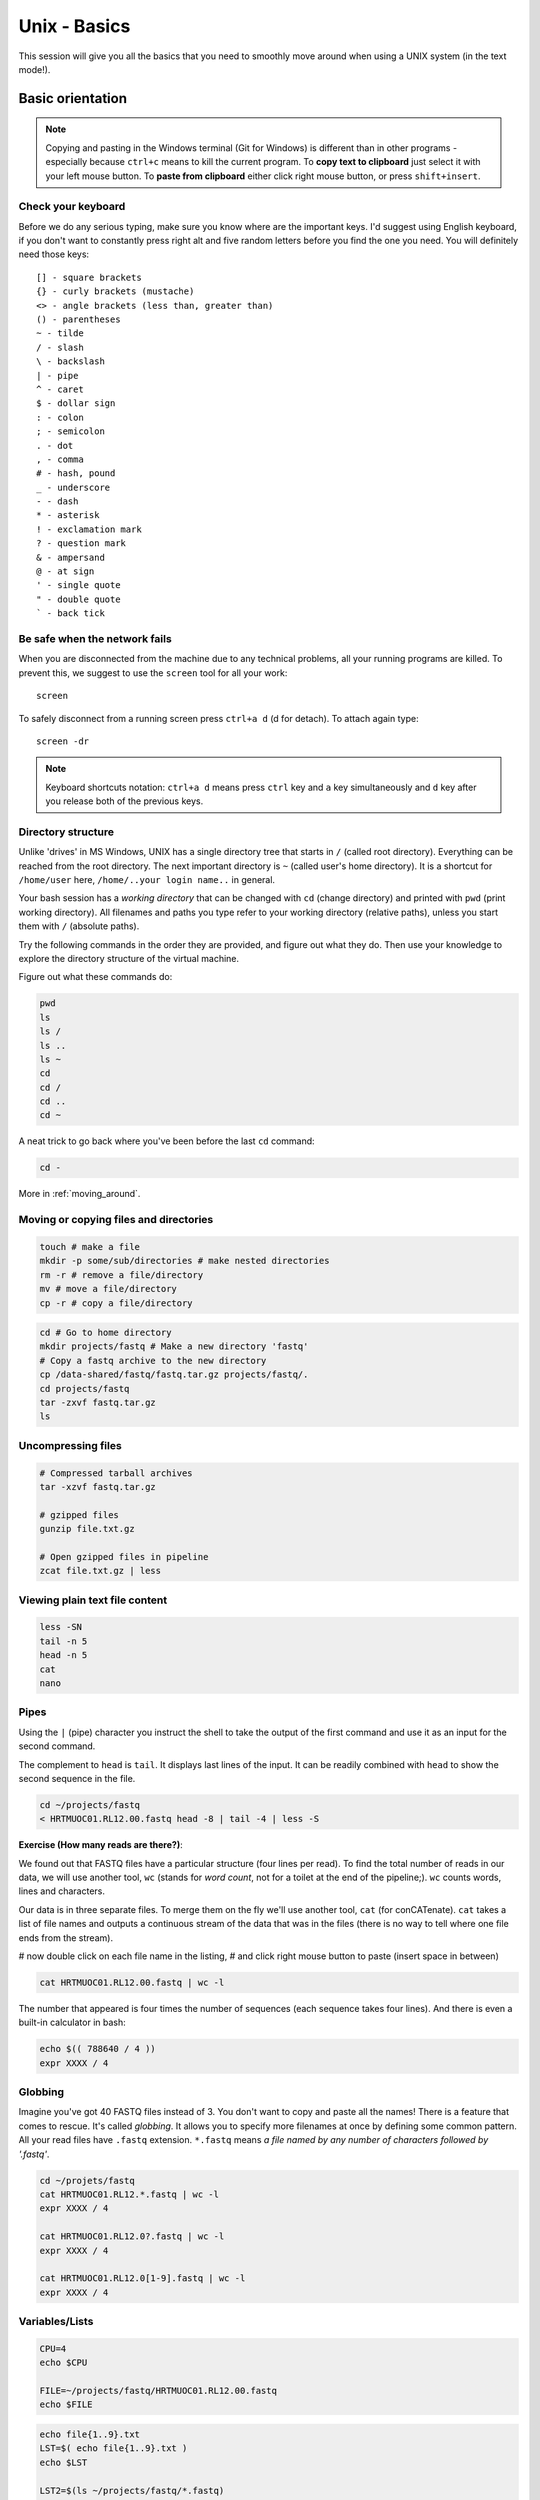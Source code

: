 Unix - Basics
=============

This session will give you all the basics that you need
to smoothly move around when using a UNIX system (in the text mode!).

Basic orientation
-----------------

.. note::

   Copying and pasting in the Windows terminal (Git for Windows) is different
   than in other programs - especially because ``ctrl+c`` means to kill the current
   program. To **copy text to clipboard** just select it with your left mouse button.
   To **paste from clipboard** either click right mouse button, or press ``shift+insert``.

Check your keyboard
^^^^^^^^^^^^^^^^^^^

Before we do any serious typing, make sure you know where are the important keys.
I'd suggest using English keyboard, if you don't want to constantly press right alt
and five random letters before you find the one you need.
You will definitely need those keys::

  [] - square brackets
  {} - curly brackets (mustache)
  <> - angle brackets (less than, greater than)
  () - parentheses
  ~ - tilde
  / - slash
  \ - backslash
  | - pipe
  ^ - caret
  $ - dollar sign
  : - colon
  ; - semicolon
  . - dot
  , - comma
  # - hash, pound
  _ - underscore
  - - dash
  * - asterisk
  ! - exclamation mark
  ? - question mark
  & - ampersand
  @ - at sign
  ' - single quote
  " - double quote
  ` - back tick

Be safe when the network fails
^^^^^^^^^^^^^^^^^^^^^^^^^^^^^^
When you are disconnected from the machine due to any technical problems,
all your running programs are killed. To prevent this, we suggest to use
the ``screen`` tool for all your work::

  screen

To safely disconnect from a running screen press ``ctrl+a d`` (d for detach).
To attach again type::

  screen -dr

.. note::

   Keyboard shortcuts notation: ``ctrl+a d`` means press ``ctrl`` key and ``a`` key
   simultaneously and ``d`` key after you release both of the previous keys.

Directory structure
^^^^^^^^^^^^^^^^^^^

Unlike 'drives' in MS Windows, UNIX has a single directory tree
that starts in ``/`` (called root directory). Everything can be reached from the root directory.
The next important directory is ``~`` (called user's home directory). It is
a shortcut for ``/home/user`` here, ``/home/..your login name..`` in general.

Your bash session has a `working directory` that can be changed with ``cd`` (change directory)
and printed with ``pwd`` (print working directory). All filenames and paths you
type refer to your working directory (relative paths), unless you start them with ``/`` (absolute paths).

Try the following commands in the order they are provided, and figure out what they do.
Then use your knowledge to explore the directory structure of the virtual machine.

Figure out what these commands do:

.. code-block:: bash

    pwd
    ls
    ls /
    ls ..
    ls ~
    cd
    cd /
    cd ..
    cd ~

A neat trick to go back where you've been before the last ``cd`` command:

.. code-block:: bash

  cd -

More in :ref:`moving_around`.

Moving or copying files and directories
^^^^^^^^^^^^^^^^^^^^^^^^^^^^^^^^^^^^^^^

.. code-block:: bash

  touch # make a file
  mkdir -p some/sub/directories # make nested directories
  rm -r # remove a file/directory
  mv # move a file/directory
  cp -r # copy a file/directory

.. code-block:: bash

  cd # Go to home directory
  mkdir projects/fastq # Make a new directory 'fastq'
  # Copy a fastq archive to the new directory
  cp /data-shared/fastq/fastq.tar.gz projects/fastq/.
  cd projects/fastq
  tar -zxvf fastq.tar.gz
  ls

Uncompressing files
^^^^^^^^^^^^^^^^^^^

.. code-block:: bash

  # Compressed tarball archives
  tar -xzvf fastq.tar.gz

  # gzipped files
  gunzip file.txt.gz

  # Open gzipped files in pipeline
  zcat file.txt.gz | less

Viewing plain text file content
^^^^^^^^^^^^^^^^^^^^^^^^^^^^^^^

.. code-block:: bash

  less -SN
  tail -n 5
  head -n 5
  cat
  nano

Pipes
^^^^^

Using the ``|`` (pipe) character you instruct the shell to take the output of the first command
and use it as an input for the second command.

The complement to ``head`` is ``tail``. It displays last lines of the input.
It can be readily combined with ``head`` to show the second sequence in the file.

.. code-block:: bash

    cd ~/projects/fastq
    < HRTMUOC01.RL12.00.fastq head -8 | tail -4 | less -S

**Exercise (How many reads are there?)**:

We found out that FASTQ files have a particular structure (four lines per read).
To find the total number of reads in our data, we will use another tool, ``wc``
(stands for `word count`, not for a toilet at the end of the pipeline;). ``wc``
counts words, lines and characters.

Our data is in three separate files. To merge them on the fly we'll use another tool,
``cat`` (for conCATenate). ``cat`` takes a list of file names and outputs a continuous
stream of the data that was in the files (there is no way to tell where one file ends
from the stream).

# now double click on each file name in the listing,
# and click right mouse button to paste (insert space in between)

.. code-block:: bash

  cat HRTMUOC01.RL12.00.fastq | wc -l

The number that appeared is four times the number of sequences (each sequence takes
four lines). And there is even a built-in calculator in bash:

.. code-block:: bash

  echo $(( 788640 / 4 ))
  expr XXXX / 4

Globbing
^^^^^^^^

Imagine you've got 40 FASTQ files instead of 3. You don't want to copy and paste all
the names! There is a feature that comes to rescue. It's called `globbing`. It allows
you to specify more filenames at once by defining some common pattern. All your
read files have ``.fastq`` extension. ``*.fastq`` means *a file named by any number of
characters followed by '.fastq'*.

.. code-block:: bash

  cd ~/projets/fastq
  cat HRTMUOC01.RL12.*.fastq | wc -l
  expr XXXX / 4

  cat HRTMUOC01.RL12.0?.fastq | wc -l
  expr XXXX / 4

  cat HRTMUOC01.RL12.0[1-9].fastq | wc -l
  expr XXXX / 4

Variables/Lists
^^^^^^^^^^^^^^^

.. code-block:: bash

  CPU=4
  echo $CPU

  FILE=~/projects/fastq/HRTMUOC01.RL12.00.fastq
  echo $FILE

.. code-block:: bash

  echo file{1..9}.txt
  LST=$( echo file{1..9}.txt )
  echo $LST

  LST2=$(ls ~/projects/fastq/*.fastq)
  echo $LST2

Loops
^^^^^

.. code-block:: bash

  LST=$(ls ~/projects/fastq/HRTMUOC01.RL12.*.fastq)

  for I in $LST
  do
    echo $I;
    head -1 $I | wc -c;
  done

Installing software
-------------------

The easiest way to install software is via a package manager (eg. ``apt-get`` for all Debian
variants). When the required software is not in the repositories, or one needs the latest
version, it's necessary to take the more difficult path. The canonical UNIX way is::

  wget -O - ..url.. | tar xvz   # download and unpack the 'tarball' from internet
  cd ..unpacked directory..     # set working directory to the project directory
  ./configure                   # check your system and choose the way to build it
  make                          # convert source code to machine code (compile it)
  sudo make install             # copy the results to your system

.. note::

   Normal users cannot change (and break) the (UNIX) system. There is one special
   user in each system called ``root``, who has the rights to make system wide changes.
   You can either directly log in as root, or use ``sudo`` (super user do) to execute
   one command as ``root``.

   .. image:: _static/sandwich.png
      :align: center

htop
^^^^

Installing software from common repository:

.. code-block:: bash

  sudo apt-get install htop

Bedtools
^^^^^^^^

Install software which is not in the common repository. You just need to find
a source code and compile it:

.. code-block:: bash

  wget https://github.com/arq5x/bedtools2/releases/download/v2.25.0/bedtools-2.25.0.tar.gz
  tar -zxvf bedtools-2.25.0.tar.gz
  cd bedtools2
  make


Another common place where you find a lot of software is `GitHub`. We'll install
``bedtools`` from a GitHub repository:

.. code-block:: bash

  cd ~/sw

  # get the latest bedtools
  git clone https://github.com/arq5x/bedtools2

This creates a `clone` of the online repository in ``bedtools2`` directory.

.. code-block:: bash

   cd bedtools2
   make

Exercise
--------

.. note::

  1. What is the output of this command ``cd ~/ && ls | wc -l``?

    a) The total count of files in subdirectories in home directory
    b) The count of lines in files in home directory
    c) The count of files/directories in home directory
    d) The count of files/directories in current directory

  2. How many directories this command ``mkdir {1999..2001}-{1st,2nd,3rd,4th}-{1..5}`` makes?

    a) 56
    b) 60
    c) 64
    d) 72

  3. When files created using this command ``touch file0{1..9}.txt file{10..30}.txt``, how many files matched by ``ls file?.txt`` and ``ls file*0.txt``

    a) 30 and 0
    b) 0 and 30
    c) 30 and 4
    d) 0 and 3

  4. Which file would match this pattern ``ls *0?0.*``?

    a) file36500.tab
    b) file456030
    c) 5460230.txt
    d) 456000.tab

  5. Where do we get with this command ``cd ~/ && cd ../..``?

    a) two levels below home directory
    b) one level above home directory
    c) to root directory
    d) two levels above root directory

  6. What number does this command ``< file.txt head -10 | tail -n+9 | wc -l`` print? (Assume the file.txt contains a lot of lines)

    a) 0
    b) 1
    c) 2
    d) 3
